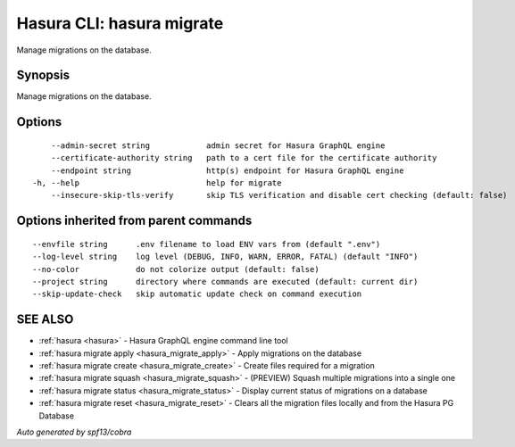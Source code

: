 .. meta::
   :description: Use hasura migrate to manage Hasura migrations on the database with the Hasura CLI
   :keywords: hasura, docs, CLI, hasura migrate

.. _hasura_migrate:

Hasura CLI: hasura migrate
--------------------------

Manage migrations on the database.

Synopsis
~~~~~~~~


Manage migrations on the database.

Options
~~~~~~~

::

      --admin-secret string            admin secret for Hasura GraphQL engine
      --certificate-authority string   path to a cert file for the certificate authority
      --endpoint string                http(s) endpoint for Hasura GraphQL engine 
  -h, --help                           help for migrate
      --insecure-skip-tls-verify       skip TLS verification and disable cert checking (default: false)

Options inherited from parent commands
~~~~~~~~~~~~~~~~~~~~~~~~~~~~~~~~~~~~~~

::

      --envfile string      .env filename to load ENV vars from (default ".env")
      --log-level string    log level (DEBUG, INFO, WARN, ERROR, FATAL) (default "INFO")
      --no-color            do not colorize output (default: false)
      --project string      directory where commands are executed (default: current dir)
      --skip-update-check   skip automatic update check on command execution

SEE ALSO
~~~~~~~~

* :ref:`hasura <hasura>` 	 - Hasura GraphQL engine command line tool
* :ref:`hasura migrate apply <hasura_migrate_apply>` 	 - Apply migrations on the database
* :ref:`hasura migrate create <hasura_migrate_create>` 	 - Create files required for a migration
* :ref:`hasura migrate squash <hasura_migrate_squash>` 	 - (PREVIEW) Squash multiple migrations into a single one
* :ref:`hasura migrate status <hasura_migrate_status>` 	 - Display current status of migrations on a database
* :ref:`hasura migrate reset <hasura_migrate_reset>` 	 - Clears all the migration files locally and from the Hasura PG Database

*Auto generated by spf13/cobra*

